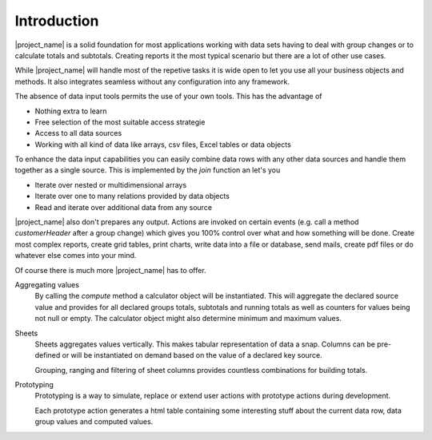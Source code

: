 
Introduction
============

|project_name| is a solid foundation for most applications working with
data sets having to deal with group changes or to calculate totals and subtotals.
Creating reports it the most typical scenario but there are a lot of other use cases. 

While |project_name| will handle most of the repetive tasks it is wide open to 
let you use all your business objects and methods. It also integrates seamless
without any configuration into any framework. 

The absence of data input tools permits the use of your own tools. This has the
advantage of 

* Nothing extra to learn
* Free selection of the most suitable access strategie
* Access to all data sources
* Working with all kind of data like arrays, csv files, Excel tables or data objects

To enhance the data input capabilities you can easily combine data rows with any other
data sources and handle them together as a single source. 
This is implemented by the `join` function an let's you

* Iterate over nested or multidimensional arrays
* Iterate over one to many relations provided by data objects
* Read and iterate over additional data from any source

|project_name| also don't prepares any output. Actions are invoked on certain
events (e.g. call a method `customerHeader` after a group change) which gives 
you 100% control over what and how something will be done. Create most complex
reports, create grid tables, print charts, write data into a file or database, 
send mails, create pdf files or do whatever else comes into your mind.

Of course there is much more |project_name| has to offer. 

Aggregating values    
  By calling the `compute` method a calculator object will be instantiated. This
  will aggregate the declared source value and provides for all declared
  groups totals, subtotals and running totals as well as counters for values 
  being not null or empty. The calculator object might also determine minimum 
  and maximum values.

Sheets
  Sheets aggregates values vertically. This makes tabular representation of data
  a snap. Columns can be pre-defined or will be instantiated on demand based on the
  value of a declared key source. 

  Grouping, ranging and filtering of sheet columns provides countless combinations
  for building totals.

Prototyping
  Prototyping is a way to simulate, replace or extend user actions with prototype actions during
  development.

  Each prototype action generates a html table containing some interesting stuff about
  the current data row, data group values and computed values.
 